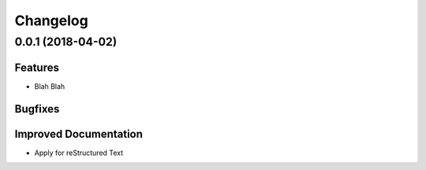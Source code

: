 =========
Changelog
=========

..
    You should *NOT* be adding new change log entries to this file, this
    file is managed by Omnious Develop Team. You *may* edit previous change logs to
    fix problems like typo corrections or such.
    To add a new change log entry, please see
    https://pip.pypa.io/en/latest/development/#adding-a-news-entry
    we named the news folder "changes".

    WARNING: Don't drop the next directive!



0.0.1 (2018-04-02)
==================



Features
--------

- Blah Blah


Bugfixes
--------


Improved Documentation
----------------------

- Apply for reStructured Text